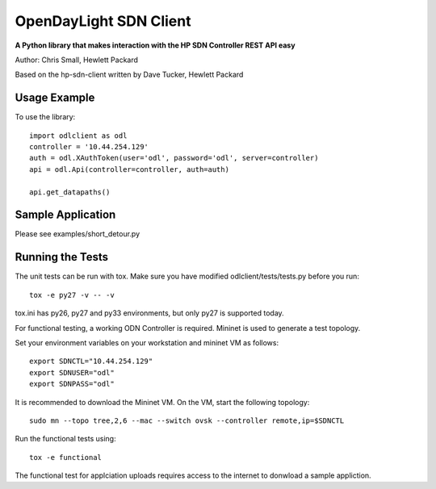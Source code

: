 OpenDayLight SDN Client
=============
.. image:: https://travis-ci.org/chrissmall22/odl-client.png?branch=master
    :target: https://travis-ci.org/chrissmall22/odl-client
.. image:: https://img.shields.io/coveralls/chrissmall22/odl-client.svg
    :target https://coveralls.io/r/chrissmall22/odl-client?branch=master
    
    
**A Python library that makes interaction with the HP SDN Controller REST API easy**

Author: Chris Small, Hewlett Packard

Based on the hp-sdn-client written by Dave Tucker, Hewlett Packard


Usage Example
-------------

To use the library::

    import odlclient as odl
    controller = '10.44.254.129'
    auth = odl.XAuthToken(user='odl', password='odl', server=controller)
    api = odl.Api(controller=controller, auth=auth)

    api.get_datapaths()


Sample Application
------------------

Please see examples/short_detour.py

Running the Tests
-----------------

The unit tests can be run with tox. Make sure you have modified odlclient/tests/tests.py before you run::

    tox -e py27 -v -- -v

tox.ini has py26, py27 and py33 environments, but only py27 is supported today.

For functional testing, a working ODN Controller is required. Mininet is used to generate a test topology.

Set your environment variables on your workstation and mininet VM as follows::

    export SDNCTL="10.44.254.129"
    export SDNUSER="odl"
    export SDNPASS="odl"

It is recommended to download the Mininet VM. On the VM, start the following topology::

    sudo mn --topo tree,2,6 --mac --switch ovsk --controller remote,ip=$SDNCTL

Run the functional tests using::

    tox -e functional

The functional test for applciation uploads requires access to the internet to donwload a sample appliction.

